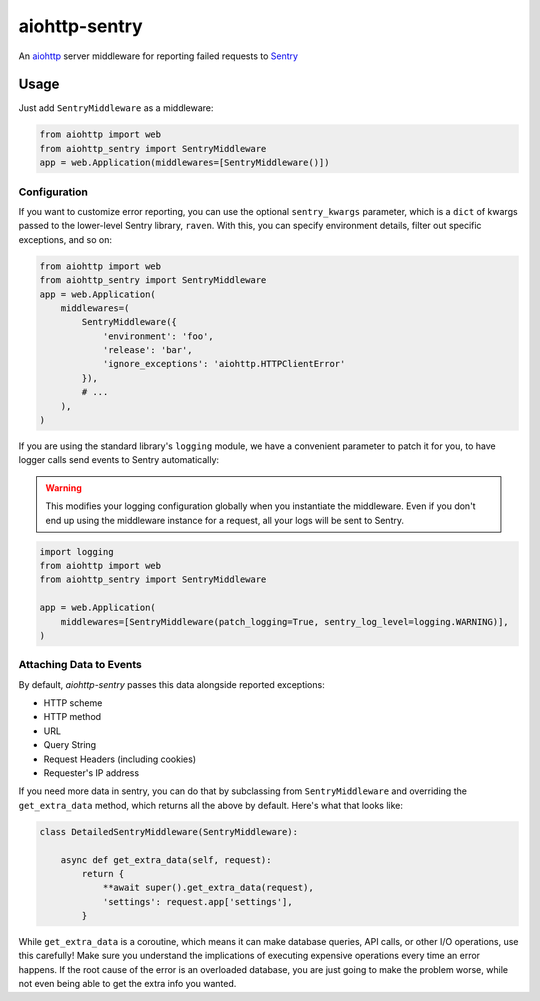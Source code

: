 ##############
aiohttp-sentry
##############

.. image:: https://circleci.com/gh/underyx/aiohttp-sentry.svg?style=shield
   :target: https://circleci.com/gh/underyx/aiohttp-sentry
   :alt: CI Status

An aiohttp_ server middleware for reporting failed requests to Sentry_

*****
Usage
*****

Just add ``SentryMiddleware`` as a middleware:

.. code-block:: python

    from aiohttp import web
    from aiohttp_sentry import SentryMiddleware
    app = web.Application(middlewares=[SentryMiddleware()])

Configuration
=============

If you want to customize error reporting,
you can use the optional ``sentry_kwargs`` parameter,
which is a ``dict`` of kwargs passed to the lower-level Sentry library, ``raven``.
With this, you can specify environment details, filter out specific exceptions, and so on:

.. code-block:: python

    from aiohttp import web
    from aiohttp_sentry import SentryMiddleware
    app = web.Application(
        middlewares=(
            SentryMiddleware({
                'environment': 'foo',
                'release': 'bar',
                'ignore_exceptions': 'aiohttp.HTTPClientError'
            }),
            # ...
        ),
    )

If you are using the standard library's ``logging`` module,
we have a convenient parameter to patch it for you,
to have logger calls send events to Sentry automatically:

.. warning::
    This modifies your logging configuration globally
    when you instantiate the middleware.
    Even if you don't end up using the middleware instance for a request,
    all your logs will be sent to Sentry.

.. code-block:: python

    import logging
    from aiohttp import web
    from aiohttp_sentry import SentryMiddleware

    app = web.Application(
        middlewares=[SentryMiddleware(patch_logging=True, sentry_log_level=logging.WARNING)],
    )

.. _aiohttp: http://aiohttp.readthedocs.io/en/stable/
.. _Sentry: http://sentry.io/

Attaching Data to Events
========================

By default, `aiohttp-sentry` passes this data alongside reported exceptions:

- HTTP scheme
- HTTP method
- URL
- Query String
- Request Headers (including cookies)
- Requester's IP address

If you need more data in sentry,
you can do that by subclassing from ``SentryMiddleware``
and overriding the ``get_extra_data`` method,
which returns all the above by default.
Here's what that looks like:

.. code-block:: python

    class DetailedSentryMiddleware(SentryMiddleware):

        async def get_extra_data(self, request):
            return {
                **await super().get_extra_data(request),
                'settings': request.app['settings'],
            }

While ``get_extra_data`` is a coroutine,
which means it can make database queries, API calls,
or other I/O operations, use this carefully!
Make sure you understand the implications of executing expensive operations every time an error happens.
If the root cause of the error is an overloaded database,
you are just going to make the problem worse,
while not even being able to get the extra info you wanted.
